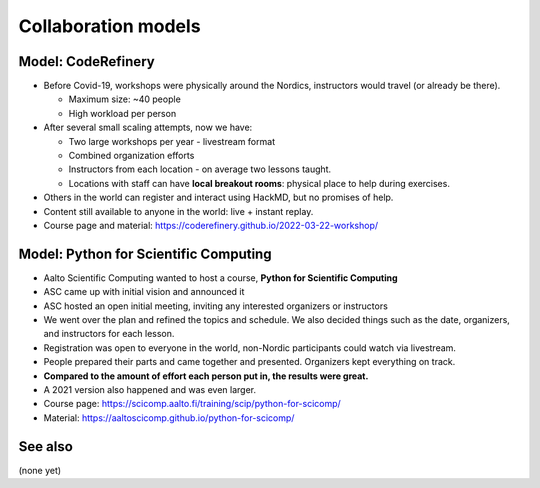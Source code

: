 Collaboration models
====================



Model: CodeRefinery
-------------------

* Before Covid-19, workshops were physically around the Nordics,
  instructors would travel (or already be there).

  * Maximum size: ~40 people
  * High workload per person

* After several small scaling attempts, now we have:

  * Two large workshops per year - livestream format
  * Combined organization efforts
  * Instructors from each location - on average two lessons taught.
  * Locations with staff can have **local breakout rooms**: physical
    place to help during exercises.

* Others in the world can register and interact using HackMD, but no
  promises of help.

* Content still available to anyone in the world: live + instant
  replay.

* Course page and material:
  https://coderefinery.github.io/2022-03-22-workshop/



Model: Python for Scientific Computing
--------------------------------------

* Aalto Scientific Computing wanted to host a course, **Python for
  Scientific Computing**
* ASC came up with initial vision and announced it
* ASC hosted an open initial meeting, inviting any interested
  organizers or instructors
* We went over the plan and refined the topics and schedule.  We also
  decided things such as the date, organizers, and instructors for
  each lesson.
* Registration was open to everyone in the world, non-Nordic
  participants could watch via livestream.
* People prepared their parts and came together and presented.
  Organizers kept everything on track.
* **Compared to the amount of effort each person put in, the results
  were great.**
* A 2021 version also happened and was even larger.
* Course page: https://scicomp.aalto.fi/training/scip/python-for-scicomp/
* Material: https://aaltoscicomp.github.io/python-for-scicomp/



See also
--------

(none yet)
